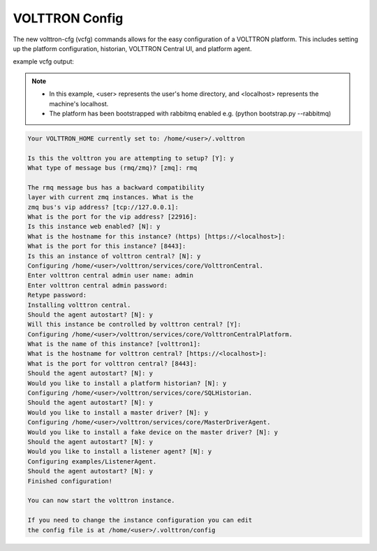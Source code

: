 .. _VOLTTRON-Config:

VOLTTRON Config
===============

The new volttron-cfg (vcfg) commands allows for the easy configuration of a
VOLTTRON platform. This includes setting up the platform configuration,
historian, VOLTTRON Central UI, and platform agent.

example vcfg output:

.. note:: 

        - In this example, <user> represents the user's home directory, and <localhost> represents the machine's localhost.
        - The platform has been bootstrapped with rabbitmq enabled e.g. (python bootstrap.py --rabbitmq)

.. code-block:: console 

        Your VOLTTRON_HOME currently set to: /home/<user>/.volttron

        Is this the volttron you are attempting to setup? [Y]: y
        What type of message bus (rmq/zmq)? [zmq]: rmq

        The rmq message bus has a backward compatibility 
        layer with current zmq instances. What is the 
        zmq bus's vip address? [tcp://127.0.0.1]: 
        What is the port for the vip address? [22916]: 
        Is this instance web enabled? [N]: y
        What is the hostname for this instance? (https) [https://<localhost>]: 
        What is the port for this instance? [8443]: 
        Is this an instance of volttron central? [N]: y
        Configuring /home/<user>/volttron/services/core/VolttronCentral.
        Enter volttron central admin user name: admin
        Enter volttron central admin password:
        Retype password:
        Installing volttron central.
        Should the agent autostart? [N]: y
        Will this instance be controlled by volttron central? [Y]: 
        Configuring /home/<user>/volttron/services/core/VolttronCentralPlatform.
        What is the name of this instance? [volttron1]: 
        What is the hostname for volttron central? [https://<localhost>]: 
        What is the port for volttron central? [8443]: 
        Should the agent autostart? [N]: y
        Would you like to install a platform historian? [N]: y
        Configuring /home/<user>/volttron/services/core/SQLHistorian.
        Should the agent autostart? [N]: y
        Would you like to install a master driver? [N]: y
        Configuring /home/<user>/volttron/services/core/MasterDriverAgent.
        Would you like to install a fake device on the master driver? [N]: y
        Should the agent autostart? [N]: y
        Would you like to install a listener agent? [N]: y
        Configuring examples/ListenerAgent.
        Should the agent autostart? [N]: y
        Finished configuration!

        You can now start the volttron instance.

        If you need to change the instance configuration you can edit
        the config file is at /home/<user>/.volttron/config

